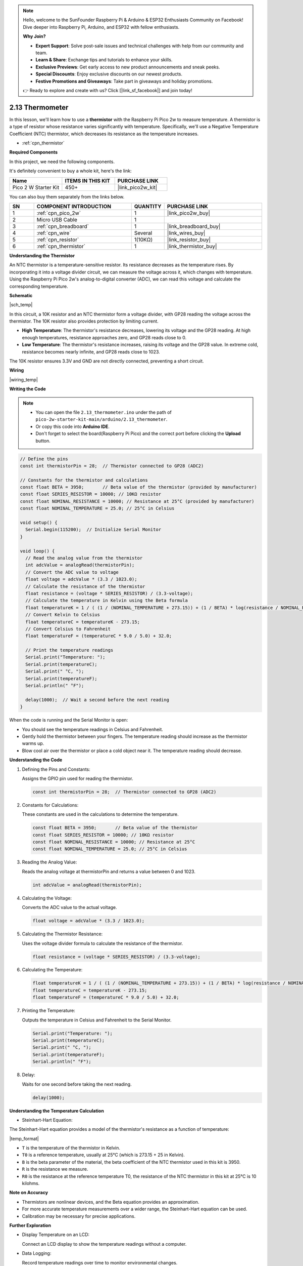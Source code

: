 .. note::

    Hello, welcome to the SunFounder Raspberry Pi & Arduino & ESP32 Enthusiasts Community on Facebook! Dive deeper into Raspberry Pi, Arduino, and ESP32 with fellow enthusiasts.

    **Why Join?**

    - **Expert Support**: Solve post-sale issues and technical challenges with help from our community and team.
    - **Learn & Share**: Exchange tips and tutorials to enhance your skills.
    - **Exclusive Previews**: Get early access to new product announcements and sneak peeks.
    - **Special Discounts**: Enjoy exclusive discounts on our newest products.
    - **Festive Promotions and Giveaways**: Take part in giveaways and holiday promotions.

    👉 Ready to explore and create with us? Click [|link_sf_facebook|] and join today!

.. _ar_temp:

2.13 Thermometer
===========================

In this lesson, we'll learn how to use a **thermistor** with the Raspberry Pi Pico 2w to measure temperature. A thermistor is a type of resistor whose resistance varies significantly with temperature. Specifically, we'll use a Negative Temperature Coefficient (NTC) thermistor, which decreases its resistance as the temperature increases.

* :ref:`cpn_thermistor`


**Required Components**

In this project, we need the following components. 

It's definitely convenient to buy a whole kit, here's the link: 

.. list-table::
    :widths: 20 20 20
    :header-rows: 1

    *   - Name	
        - ITEMS IN THIS KIT
        - PURCHASE LINK
    *   - Pico 2 W Starter Kit	
        - 450+
        - |link_pico2w_kit|

You can also buy them separately from the links below.


.. list-table::
    :widths: 5 20 5 20
    :header-rows: 1

    *   - SN
        - COMPONENT INTRODUCTION	
        - QUANTITY
        - PURCHASE LINK

    *   - 1
        - :ref:`cpn_pico_2w`
        - 1
        - |link_pico2w_buy|
    *   - 2
        - Micro USB Cable
        - 1
        - 
    *   - 3
        - :ref:`cpn_breadboard`
        - 1
        - |link_breadboard_buy|
    *   - 4
        - :ref:`cpn_wire`
        - Several
        - |link_wires_buy|
    *   - 5
        - :ref:`cpn_resistor`
        - 1(10KΩ)
        - |link_resistor_buy|
    *   - 6
        - :ref:`cpn_thermistor`
        - 1
        - |link_thermistor_buy|


**Understanding the Thermistor**

An NTC thermistor is a temperature-sensitive resistor. Its resistance decreases as the temperature rises. By incorporating it into a voltage divider circuit, we can measure the voltage across it, which changes with temperature. Using the Raspberry Pi Pico 2w's analog-to-digital converter (ADC), we can read this voltage and calculate the corresponding temperature.

**Schematic**

|sch_temp|

In this circuit, a 10K resistor and an NTC thermistor form a voltage divider, with GP28 reading the voltage across the thermistor. The 10K resistor also provides protection by limiting current.

* **High Temperature**: The thermistor's resistance decreases, lowering its voltage and the GP28 reading. At high enough temperatures, resistance approaches zero, and GP28 reads close to 0.
* **Low Temperature**: The thermistor's resistance increases, raising its voltage and the GP28 value. In extreme cold, resistance becomes nearly infinite, and GP28 reads close to 1023.

The 10K resistor ensures 3.3V and GND are not directly connected, preventing a short circuit.



**Wiring**


|wiring_temp|
 
.. #. Connect 3V3 and GND of Pico 2W to the power bus of the breadboard.
.. #. Connect one lead of the thermistor to the GP28 pin, then connect the same lead to the positive power bus with a 10K ohm resistor.
.. #. Connect another lead of thermistor to the negative power bus.


**Writing the Code**

.. note::

    * You can open the file ``2.13_thermometer.ino`` under the path of ``pico-2w-starter-kit-main/arduino/2.13_thermometer``. 
    * Or copy this code into **Arduino IDE**.
    * Don't forget to select the board(Raspberry Pi Pico) and the correct port before clicking the **Upload** button.



.. code-block:: arduino

    // Define the pins
    const int thermistorPin = 28;  // Thermistor connected to GP28 (ADC2)

    // Constants for the thermistor and calculations
    const float BETA = 3950;       // Beta value of the thermistor (provided by manufacturer)
    const float SERIES_RESISTOR = 10000; // 10KΩ resistor
    const float NOMINAL_RESISTANCE = 10000; // Resistance at 25°C (provided by manufacturer)
    const float NOMINAL_TEMPERATURE = 25.0; // 25°C in Celsius

    void setup() {
      Serial.begin(115200);  // Initialize Serial Monitor
    }

    void loop() {
      // Read the analog value from the thermistor
      int adcValue = analogRead(thermistorPin);
      // Convert the ADC value to voltage
      float voltage = adcValue * (3.3 / 1023.0);
      // Calculate the resistance of the thermistor
      float resistance = (voltage * SERIES_RESISTOR) / (3.3-voltage);
      // Calculate the temperature in Kelvin using the Beta formula
      float temperatureK = 1 / ( (1 / (NOMINAL_TEMPERATURE + 273.15)) + (1 / BETA) * log(resistance / NOMINAL_RESISTANCE) );
      // Convert Kelvin to Celsius
      float temperatureC = temperatureK - 273.15;
      // Convert Celsius to Fahrenheit
      float temperatureF = (temperatureC * 9.0 / 5.0) + 32.0;

      // Print the temperature readings
      Serial.print("Temperature: ");
      Serial.print(temperatureC);
      Serial.print(" °C, ");
      Serial.print(temperatureF);
      Serial.println(" °F");

      delay(1000);  // Wait a second before the next reading
    }

When the code is running and the Serial Monitor is open:

* You should see the temperature readings in Celsius and Fahrenheit.
* Gently hold the thermistor between your fingers. The temperature reading should increase as the thermistor warms up.
* Blow cool air over the thermistor or place a cold object near it. The temperature reading should decrease.

**Understanding the Code**

#. Defining the Pins and Constants:

   Assigns the GPIO pin used for reading the thermistor.

   .. code-block:: arduino

        const int thermistorPin = 28;  // Thermistor connected to GP28 (ADC2)

#. Constants for Calculations:

   These constants are used in the calculations to determine the temperature.

   .. code-block:: arduino

        const float BETA = 3950;       // Beta value of the thermistor
        const float SERIES_RESISTOR = 10000; // 10KΩ resistor
        const float NOMINAL_RESISTANCE = 10000; // Resistance at 25°C
        const float NOMINAL_TEMPERATURE = 25.0; // 25°C in Celsius

#. Reading the Analog Value:

   Reads the analog voltage at thermistorPin and returns a value between 0 and 1023.

   .. code-block:: arduino

        int adcValue = analogRead(thermistorPin);

#. Calculating the Voltage:

   Converts the ADC value to the actual voltage.

   .. code-block:: arduino

        float voltage = adcValue * (3.3 / 1023.0);

#. Calculating the Thermistor Resistance:

   Uses the voltage divider formula to calculate the resistance of the thermistor.

   .. code-block:: arduino

        float resistance = (voltage * SERIES_RESISTOR) / (3.3-voltage);

#. Calculating the Temperature:

   .. code-block:: arduino

        float temperatureK = 1 / ( (1 / (NOMINAL_TEMPERATURE + 273.15)) + (1 / BETA) * log(resistance / NOMINAL_RESISTANCE) );
        float temperatureC = temperatureK - 273.15;
        float temperatureF = (temperatureC * 9.0 / 5.0) + 32.0;

#. Printing the Temperature:

   Outputs the temperature in Celsius and Fahrenheit to the Serial Monitor.

   .. code-block:: arduino

        Serial.print("Temperature: ");
        Serial.print(temperatureC);
        Serial.print(" °C, ");
        Serial.print(temperatureF);
        Serial.println(" °F");

#. Delay:

   Waits for one second before taking the next reading.

   .. code-block:: arduino

        delay(1000);

**Understanding the Temperature Calculation**

* Steinhart-Hart Equation:

The Steinhart-Hart equation provides a model of the thermistor's resistance as a function of temperature:

|temp_format|

* ``T`` is the temperature of the thermistor in Kelvin.
* ``T0`` is a reference temperature, usually at 25°C (which is 273.15 + 25 in Kelvin).
* ``B`` is the beta parameter of the material, the beta coefficient of the NTC thermistor used in this kit is 3950.
* ``R`` is the resistance we measure.
* ``R0`` is the resistance at the reference temperature T0, the resistance of the NTC thermistor in this kit at 25°C is 10 kilohms.

**Note on Accuracy**

* Thermistors are nonlinear devices, and the Beta equation provides an approximation.
* For more accurate temperature measurements over a wider range, the Steinhart-Hart equation can be used.
* Calibration may be necessary for precise applications.

**Further Exploration**

* Display Temperature on an LCD:

  Connect an LCD display to show the temperature readings without a computer.

* Data Logging:

  Record temperature readings over time to monitor environmental changes.

* Temperature-Controlled Devices:

  Use the temperature readings to control a fan or heater.

**Conclusion**

In this lesson, you've learned how to use a thermistor with the Raspberry Pi Pico to measure temperature. By creating a voltage divider and using the Beta equation, you've been able to read analog values, calculate resistance, and determine the temperature in both Celsius and Fahrenheit.



